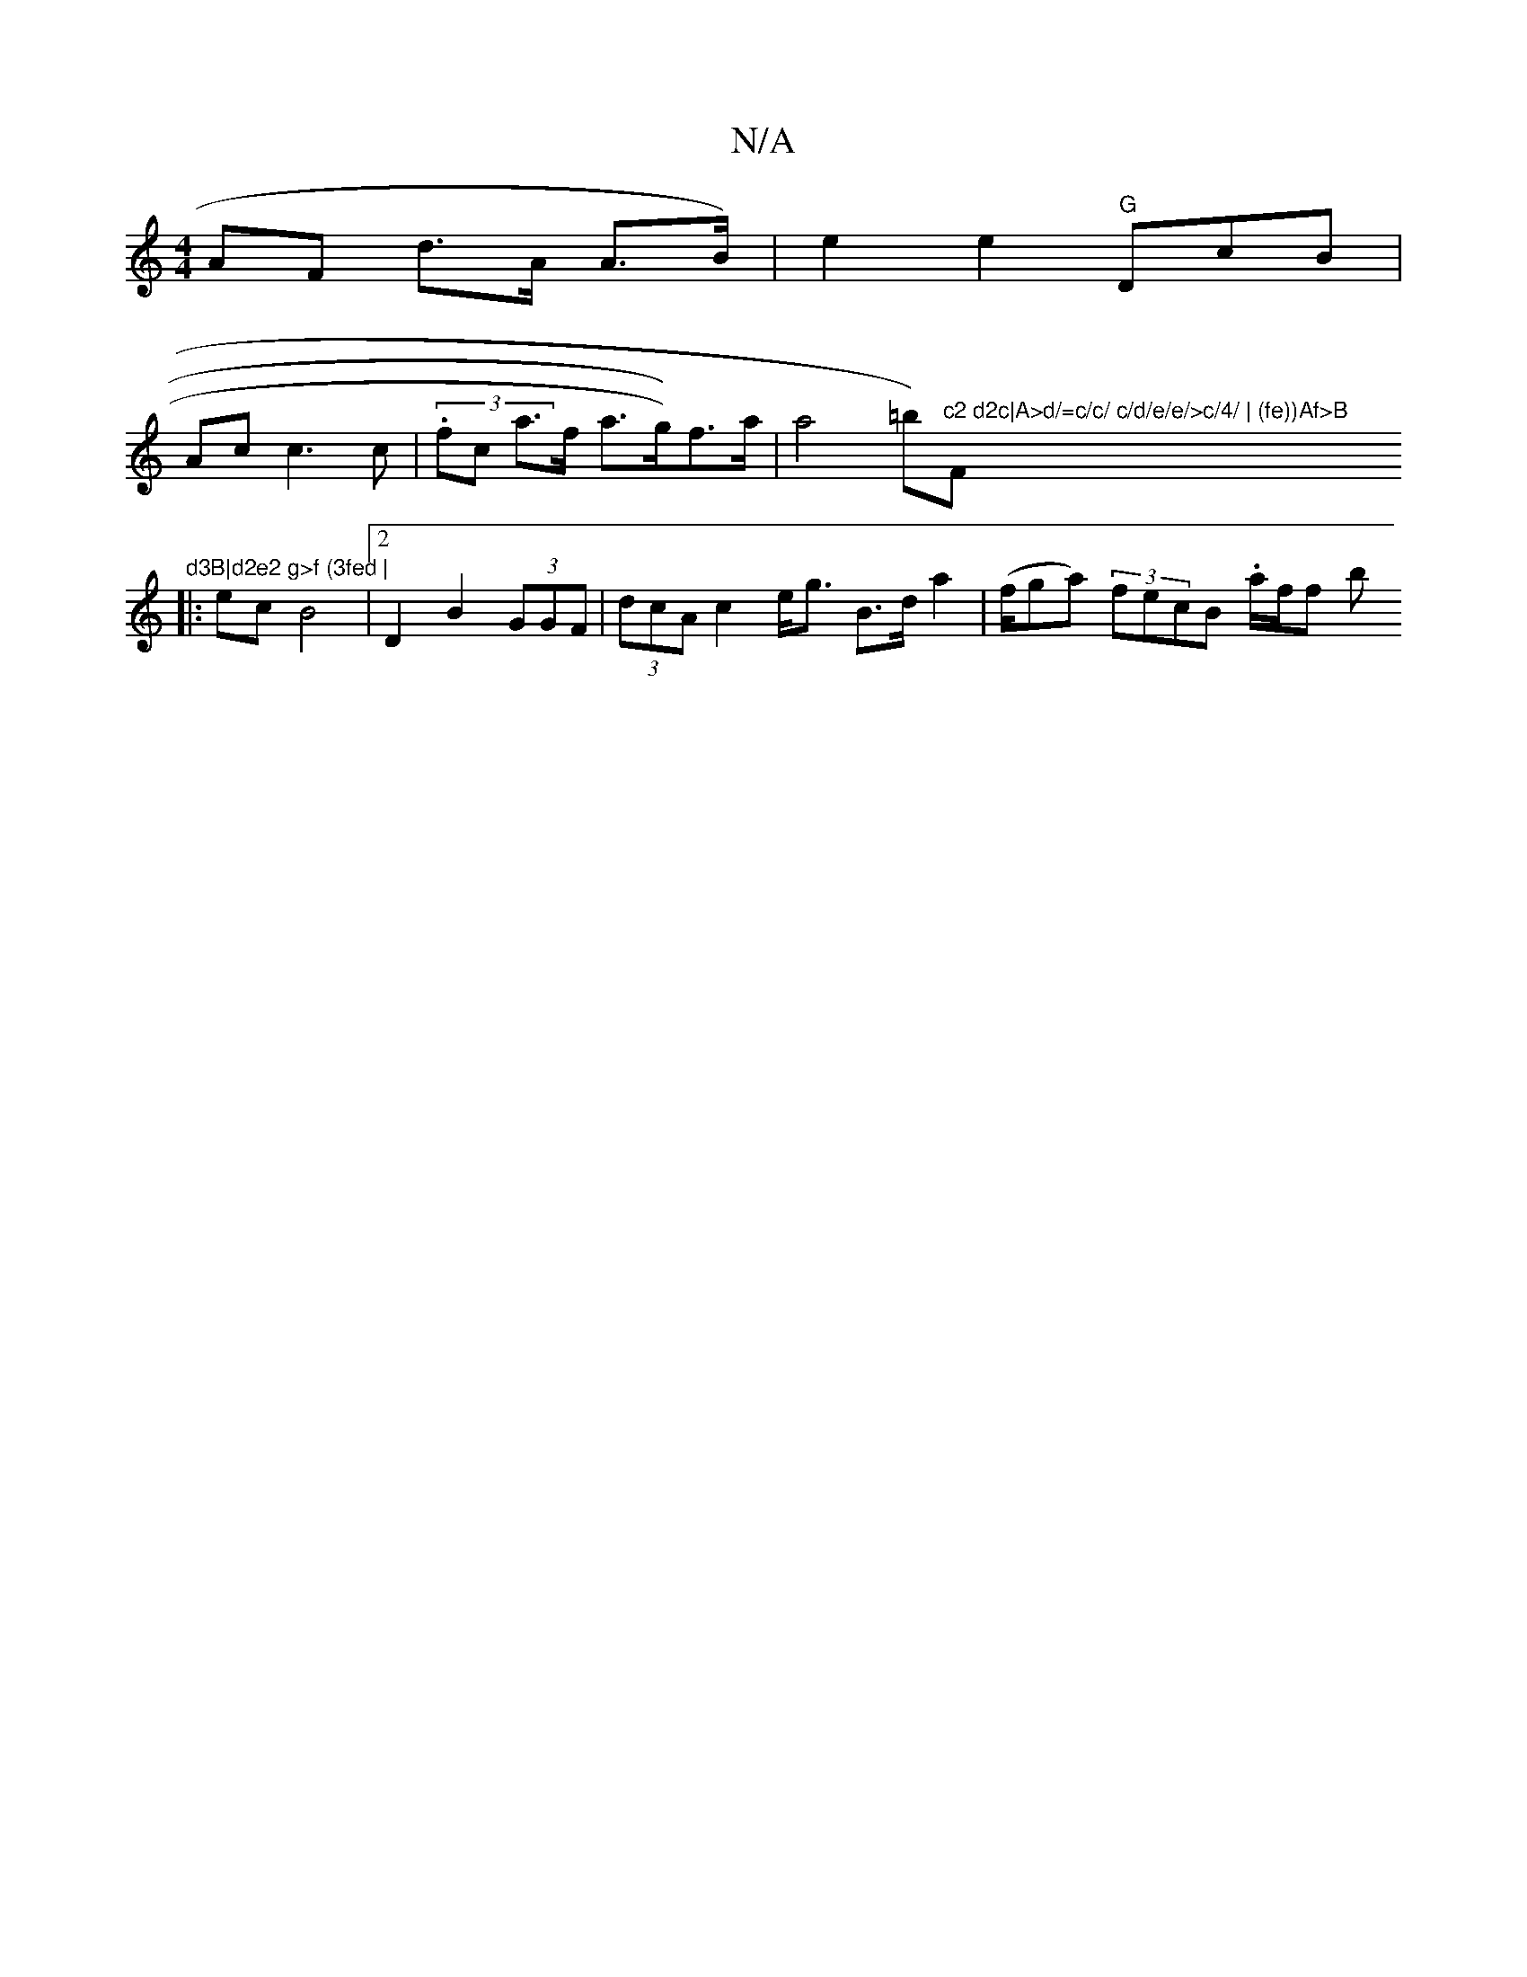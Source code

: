X:1
T:N/A
M:4/4
R:N/A
K:Cmajor
AF d>A A>B)|e2 e2 "G"DcB |
Ac c3 c | (3.fc a>f a>g))f>a | a4 =b)"c2 d2c|A>d/=c/c/ c/d/e/e/>c/4/ | (fe))Af>B "F"d3B|d2e2 g>f (3fed |
|:ec B4 |[2 D2 B2 (3GGF|(3dcA c2 e<g B>d a2 | (f/ga) (3fecB .a/f/f b